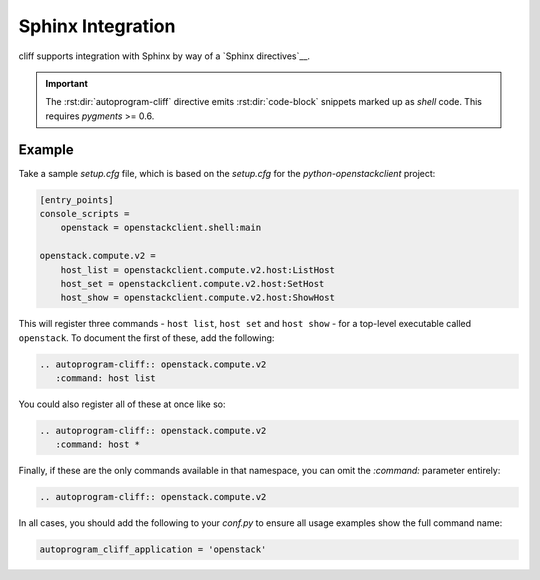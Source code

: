 ==================
Sphinx Integration
==================

cliff supports integration with Sphinx by way of a `Sphinx directives`__.

.. rst:directive:: .. autoprogram-cliff:: namespace

   Automatically document an instance of :py:class:`cliff.command.Command`,
   including a description, usage summary, and overview of all options.

   .. code-block:: rst

       .. autoprogram-cliff:: openstack.compute.v2
          :command: server add fixed ip

   One argument is required, corresponding to the namespace that the command(s)
   can be found in. This is generally defined in the `entry_points` section of
   either `setup.cfg` or `setup.py`. Refer to the example_ below for more
   information.

   In addition, the following directive options can be supplied:

   `:command:`
     The name of the command, as it would appear if called from the command
     line without the executable name. This will be defined in `setup.cfg` or
     `setup.py` albeit with underscores. This is optional and `fnmatch-style`__
     wildcarding is supported. Refer to the example_ below for more
     information.

   `:application:`
     The top-level application name, which will be prefixed before all
     commands. This option overrides the global option
     `autoprogram_cliff_application` described below.
     In most cases the global configuration is enough, but this option is
     useful if your sphinx document handles multiple cliff applications.

     .. seealso:: The ``autoprogram_cliff_application`` configuration option.

   `:ignored:`
     A comma-separated list of options to exclude from documentation for this
     option. This is useful for options that are of low value.

     .. seealso:: The ``autoprogram_cliff_ignored`` configuration option.

   The following global configuration values are supported. These should be
   placed in `conf.py`:

   `autoprogram_cliff_application`
     The top-level application name, which will be prefixed before all
     commands. This is generally defined in the `console_scripts` attribute of
     the `entry_points` section of either `setup.cfg` or `setup.py`. Refer to
     the example_ below for more information.

     For example:

     .. code-block:: python

        autoprogram_cliff_application = 'my-sample-application'

     Defaults to ``''``

     .. seealso:: The ``:command:`` directive option.
     .. seealso:: The ``:application:`` directive option.

   `autoprogram_cliff_ignored`
     A global list of options to exclude from documentation. This can be used
     to prevent duplication of common options, such as those used for
     pagination, across **all** options.

     For example:

     .. code-block:: python

        autoprogram_cliff_ignored = ['--help', '--page', '--order']

     Defaults to ``['--help']``

     .. seealso:: The ``:ignored:`` directive option.

.. seealso::

    Module `sphinxcontrib.autoprogram`
      An equivalent library for use with plain-old `argparse` applications.

    Module `sphinx-click`
      An equivalent library for use with `click` applications.

.. important::

    The :rst:dir:`autoprogram-cliff` directive emits :rst:dir:`code-block`
    snippets marked up as `shell` code. This requires `pygments` >= 0.6.

.. _example:

Example
=======

Take a sample `setup.cfg` file, which is based on the `setup.cfg` for the
`python-openstackclient` project:

.. code-block:: ini

    [entry_points]
    console_scripts =
        openstack = openstackclient.shell:main

    openstack.compute.v2 =
        host_list = openstackclient.compute.v2.host:ListHost
        host_set = openstackclient.compute.v2.host:SetHost
        host_show = openstackclient.compute.v2.host:ShowHost

This will register three commands - ``host list``, ``host set`` and ``host
show`` - for a top-level executable called ``openstack``. To document the first
of these, add the following:

.. code-block:: rst

    .. autoprogram-cliff:: openstack.compute.v2
       :command: host list

You could also register all of these at once like so:

.. code-block:: rst

    .. autoprogram-cliff:: openstack.compute.v2
       :command: host *

Finally, if these are the only commands available in that namespace, you can
omit the `:command:` parameter entirely:

.. code-block:: rst

    .. autoprogram-cliff:: openstack.compute.v2

In all cases, you should add the following to your `conf.py` to ensure all
usage examples show the full command name:

.. code-block:: python

    autoprogram_cliff_application = 'openstack'

__ http://www.sphinx-doc.org/en/stable/extdev/markupapi.html
__ https://docs.python.org/3/library/fnmatch.html
